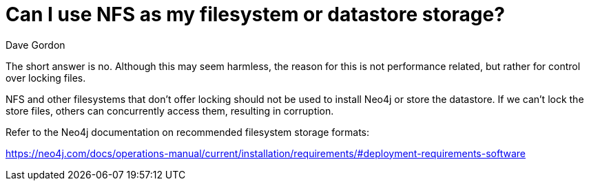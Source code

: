 = Can I use NFS as my filesystem or datastore storage?
:slug: can-i-use-nfs-as-my-filesystem-or-datastore-storage
:zendesk-id: 208351878
:author: Dave Gordon
:category: operations
:neo4j-versions: 3.0, 3.1, 3.2, 3.3, 3.4, 3.5
:tags: storage, disk, filesystem, unix, operations

The short answer is no. 
Although this may seem harmless, the reason for this is not performance related, but rather for control over locking files.

NFS and other filesystems that don't offer locking should not be used to install Neo4j or store the datastore. 
If we can't lock the store files, others can concurrently access them, resulting in corruption.

Refer to the Neo4j documentation on recommended filesystem storage formats:

https://neo4j.com/docs/operations-manual/current/installation/requirements/#deployment-requirements-software
